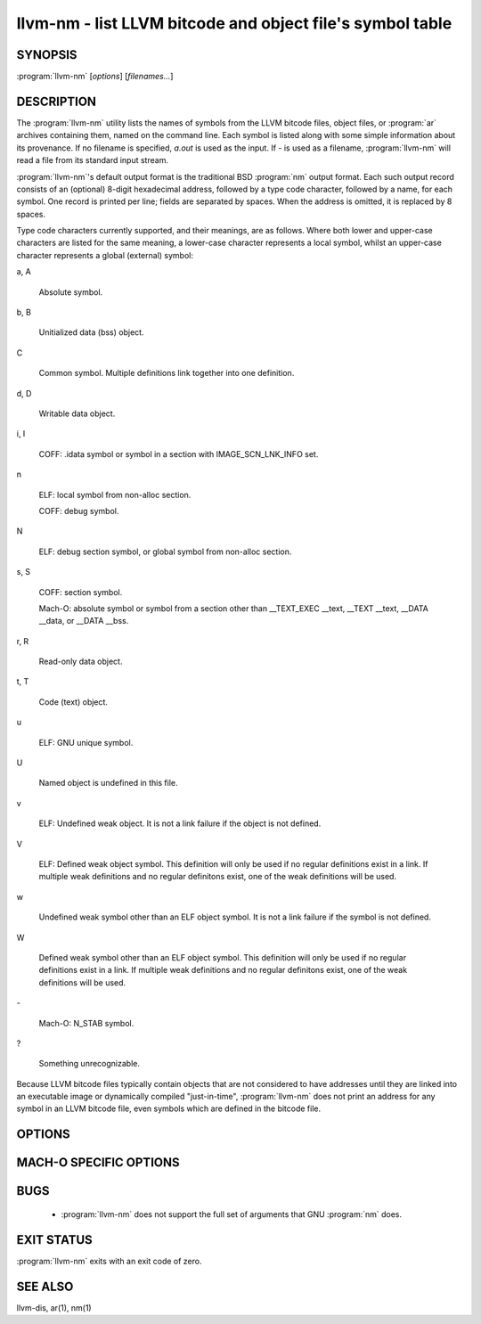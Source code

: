 llvm-nm - list LLVM bitcode and object file's symbol table
==========================================================

SYNOPSIS
--------

:program:`llvm-nm` [*options*] [*filenames...*]

DESCRIPTION
-----------

The :program:`llvm-nm` utility lists the names of symbols from the LLVM bitcode
files, object files, or :program:`ar` archives containing them, named on the
command line.  Each symbol is listed along with some simple information about
its provenance.  If no filename is specified, *a.out* is used as the input.
If *-* is used as a filename, :program:`llvm-nm` will read a file from its
standard input stream.

:program:`llvm-nm`'s default output format is the traditional BSD :program:`nm`
output format.  Each such output record consists of an (optional) 8-digit
hexadecimal address, followed by a type code character, followed by a name, for
each symbol.  One record is printed per line; fields are separated by spaces.
When the address is omitted, it is replaced by 8 spaces.

Type code characters currently supported, and their meanings, are as follows.
Where both lower and upper-case characters are listed for the same meaning, a
lower-case character represents a local symbol, whilst an upper-case character
represents a global (external) symbol:


a, A

 Absolute symbol.

b, B

 Unitialized data (bss) object.

C

 Common symbol. Multiple definitions link together into one definition.

d, D

 Writable data object.

i, I

 COFF: .idata symbol or symbol in a section with IMAGE_SCN_LNK_INFO set.

n

 ELF: local symbol from non-alloc section.

 COFF: debug symbol.

N

 ELF: debug section symbol, or global symbol from non-alloc section.

s, S

 COFF: section symbol.

 Mach-O: absolute symbol or symbol from a section other than __TEXT_EXEC __text,
 __TEXT __text, __DATA __data, or __DATA __bss.

r, R

 Read-only data object.

t, T

 Code (text) object.

u

 ELF: GNU unique symbol.

U

 Named object is undefined in this file.

v

 ELF: Undefined weak object. It is not a link failure if the object is not
 defined.

V

 ELF: Defined weak object symbol. This definition will only be used if no
 regular definitions exist in a link. If multiple weak definitions and no
 regular definitons exist, one of the weak definitions will be used.

w

 Undefined weak symbol other than an ELF object symbol. It is not a link failure
 if the symbol is not defined.

W

 Defined weak symbol other than an ELF object symbol. This definition will only
 be used if no regular definitions exist in a link. If multiple weak definitions
 and no regular definitons exist, one of the weak definitions will be used.

\-

 Mach-O: N_STAB symbol.

?

 Something unrecognizable.

Because LLVM bitcode files typically contain objects that are not considered to
have addresses until they are linked into an executable image or dynamically
compiled "just-in-time", :program:`llvm-nm` does not print an address for any
symbol in an LLVM bitcode file, even symbols which are defined in the bitcode
file.

OPTIONS
-------

.. program:: llvm-nm

.. option:: -B

 Use BSD output format. Alias for ``--format=bsd``.

.. option:: --debug-syms, -a

 Show all symbols, even debugger only.

.. option:: --defined-only, -U

 Print only symbols defined in this file.

.. option:: --demangle, -C

 Demangle symbol names.

.. option:: --dynamic, -D

 Display dynamic symbols instead of normal symbols.

.. option:: --extern-only, -g

 Print only symbols whose definitions are external; that is, accessible from
 other files.

.. option:: --format=<format>, -f

 Select an output format; *format* may be *sysv*, *posix*, *darwin*, or *bsd*.
 The default is *bsd*.

.. option:: --help, -h

 Print a summary of command-line options and their meanings.

.. option:: --help-list

 Print an uncategorized summary of command-line options and their meanings.

.. option:: --just-symbol-name, -j

 Print just the symbol names.

.. option:: -m

 Use Darwin format. Alias for ``--format=darwin``.

.. option:: --no-demangle

 Don't demangle symbol names. This is the default.

.. option:: --no-llvm-bc

 Disable the LLVM bitcode reader.

.. option:: --no-sort, -p

 Shows symbols in order encountered.

.. option:: --no-weak, -W

 Don't print weak symbols.

.. option:: --numeric-sort, -n, -v

 Sort symbols by address.

.. option:: --portability, -P

 Use POSIX.2 output format.  Alias for ``--format=posix``.

.. option:: --print-armap, -M

 Print the archive symbol table, in addition to the symbols.

.. option:: --print-file-name, -A, -o

 Precede each symbol with the file it came from.

.. option:: --print-size, -S

 Show symbol size as well as address (not applicable for Mach-O).

.. option:: --radix=<RADIX>, -t

 Specify the radix of the symbol address(es). Values accepted are *d* (decimal),
 *x* (hexadecimal) and *o* (octal).

.. option:: --reverse-sort, -r

 Sort symbols in reverse order.

.. option:: --size-sort

 Sort symbols by size.

.. option:: --special-syms

 Ignored. For GNU compatibility only.

.. option:: --undefined-only, -u

 Print only undefined symbols.

.. option:: --version

 Display the version of this program. Does not stack with other commands.

.. option:: --without-aliases

 Exclude aliases from the output.

.. option:: @<FILE>

 Read command-line options from response file `<FILE>`.

MACH-O SPECIFIC OPTIONS
-----------------------

.. option:: --add-dyldinfo

 Add symbols from the dyldinfo, if they are not already in the symbol table.
 This is the default.

.. option:: --arch=<arch1[,arch2,...]>

 Dump the symbols from the specified architecture(s).

.. option:: --dyldinfo-only

 Dump only symbols from the dyldinfo.

.. option:: --no-dyldinfo

 Do not add any symbols from the dyldinfo.

.. option:: -s=<segment section>

 Dump only symbols from this segment and section name.

.. option:: -x

 Print symbol entry in hex.

BUGS
----

 * :program:`llvm-nm` does not support the full set of arguments that GNU
   :program:`nm` does.

EXIT STATUS
-----------

:program:`llvm-nm` exits with an exit code of zero.

SEE ALSO
--------

llvm-dis, ar(1), nm(1)
